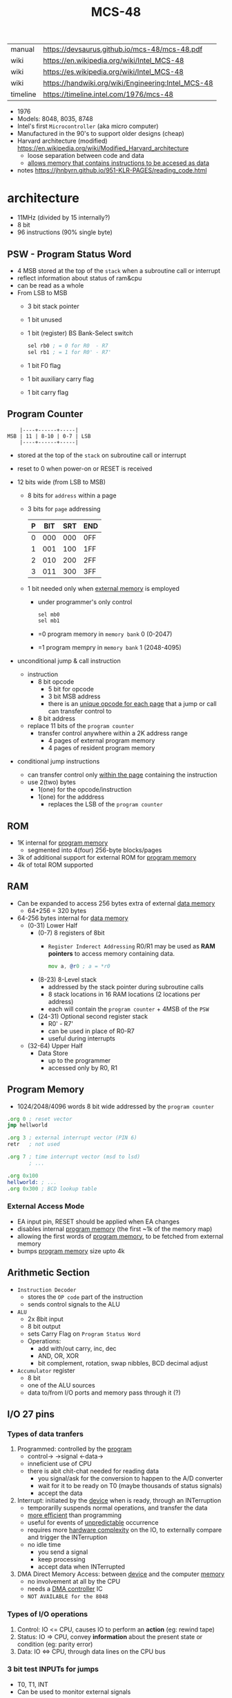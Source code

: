 #+TITLE: MCS-48

|----------+----------------------------------------------------|
| manual   | https://devsaurus.github.io/mcs-48/mcs-48.pdf      |
| wiki     | https://en.wikipedia.org/wiki/Intel_MCS-48         |
| wiki     | https://es.wikipedia.org/wiki/Intel_MCS-48         |
| wiki     | https://handwiki.org/wiki/Engineering:Intel_MCS-48 |
| timeline | https://timeline.intel.com/1976/mcs-48             |
|----------+----------------------------------------------------|

- 1976
- Models: 8048, 8035, 8748
- Intel's first =Microcontroller= (aka micro computer)
- Manufactured in the 90's to support older designs (cheap)
- Harvard architecture (modified) https://en.wikipedia.org/wiki/Modified_Harvard_architecture
  - loose separation between code and data
  - _allows memory that contains instructions to be accesed as data_

- notes https://jhnbyrn.github.io/951-KLR-PAGES/reading_code.html

* architecture

- 11MHz (divided by 15 internally?)
- 8 bit
- 96 instructions (90% single byte)

** PSW - Program Status Word

- 4 MSB stored at the top of the ~stack~ when a subroutine call or interrupt
- reflect information about status of ram&cpu
- can be read as a whole
- From LSB to MSB
  - 3 bit stack pointer
  - 1 bit unused
  - 1 bit (register) BS Bank-Select switch
    #+begin_src asm
      sel rb0 ; = 0 for R0  - R7
      sel rb1 ; = 1 for R0' - R7'
    #+end_src
  - 1 bit F0 flag
  - 1 bit auxiliary carry flag
  - 1 bit carry flag

** Program Counter

#+begin_src
    |----+------+-----|
MSB | 11 | 8-10 | 0-7 | LSB
    |----+------+-----|
#+end_src

- stored at the top of the ~stack~ on subroutine call or interrupt
- reset to 0 when power-on or RESET is received

- 12 bits wide (from LSB to MSB)
  - 8 bits for ~address~ within a page
  - 3 bits for ~page~ addressing
    |---+-----+-----+-----|
    | P | BIT | SRT | END |
    |---+-----+-----+-----|
    | 0 | 000 | 000 | 0FF |
    | 1 | 001 | 100 | 1FF |
    | 2 | 010 | 200 | 2FF |
    | 3 | 011 | 300 | 3FF |
    |---+-----+-----+-----|
  - 1 bit needed only when _external memory_ is employed
    - under programmer's only control
      #+begin_src asm
        sel mb0
        sel mb1
      #+end_src
    - =0 program memory in ~memory bank~ 0 (0-2047)
    - =1 program mempry in ~memory bank~ 1 (2048-4095)

- unconditional jump & call instruction
  - instruction
    - 8 bit opcode
      - 5 bit for opcode
      - 3 bit MSB address
      - there is an _unique opcode for each page_ that a jump or call can transfer control to
    - 8 bit address
  - replace 11 bits of the ~program counter~
    - transfer control anywhere within a 2K address range
      - 4 pages of external program memory
      - 4 pages of resident program memory

- conditional jump instructions
  - can transfer control only _within the page_ containing the instruction
  - use 2(two) bytes
    - 1(one) for the opcode/instruction
    - 1(one) for the adddress
      - replaces the LSB of the ~program counter~

** ROM

- 1K internal for _program memory_
  - segmented into 4(four) 256-byte blocks/pages
- 3k of additional support for external ROM for _program memory_
- 4k of total ROM supported

** RAM

- Can be expanded to access 256 bytes extra of external _data memory_
  - 64+256 = 320 bytes

- 64-256 bytes internal for _data memory_
  - (0-31) Lower Half
    - (0-7) 8 registers of 8bit
      - =Register Inderect Addressing=
        R0/R1 may be used as *RAM pointers* to access memory containing data.
        #+begin_src asm
          mov a, @r0 ; a = *r0
        #+end_src
    - (8-23) 8-Level stack
      - addressed by the stack pointer during subroutine calls
      - 8 stack locations in 16 RAM locations (2 locations per address)
      - each will contain the ~program counter~ + 4MSB of the ~PSW~
    - (24-31) Optional second register stack
      - R0' - R7'
      - can be used in place of R0-R7
      - useful during interrupts
  - (32-64) Upper Half
    - Data Store
      - up to the programmer
      - accessed only by R0, R1

** Program Memory

- 1024/2048/4096 words 8 bit wide addressed by the =program counter=

#+begin_src asm
  .org 0 ; reset vector
  jmp hellworld

  .org 3 ; external interrupt vector (PIN 6)
  retr   ; not used

  .org 7 ; time interrupt vector (msd to lsd)
         ; ...

  .org 0x100
  hellworld: ; ...
  .org 0x300 ; BCD lookup table
#+end_src

*** External Access Mode


- EA input pin, RESET should be applied when EA changes
- disables internal _program memory_ (the first ~1k of the memory map)
- allowing the first words of _program memory_, to be fetched from external memory
- bumps _program memory_ size upto 4k

** Arithmetic Section

  - =Instruction Decoder=
    - stores the ~OP code~ part of the instruction
    - sends control signals to the ALU
  - =ALU=
    - 2x 8bit input
    - 8 bit output
    - sets Carry Flag on ~Program Status Word~
    - Operations:
      - add with/out carry, inc, dec
      - AND, OR, XOR
      - bit complement, rotation, swap nibbles, BCD decimal adjust
  - =Accumulator= register
    - 8 bit
    - one of the ALU sources
    - data to/from I/O ports and memory pass through it (?)

** I/O 27 pins

*** Types of data tranfers

1) Programmed: controlled by the _program_
   - control-> ->signal <-data->
   - inneficient use of CPU
   - there is abit chit-chat needed for reading data
     + you signal/ask for the conversion to happen to the A/D converter
     + wait for it to be ready on T0 (maybe thousands of status signals)
     + accept the data

2) Interrupt: initiated by the _device_ when is ready, through an INTerruption
   - temporarilly suspends normal operations, and transfer the data
   - _more efficient_ than programming
   - useful for events of _unpredictable_ occurrence
   - requires more _hardware complexity_ on the IO, to externally compare and trigger the INTerruption
   - no idle time
     - you send a signal
     - keep processing
     - accept data when INTerrupted

3) DMA Direct Memory Access: between _device_ and the computer _memory_
   - no involvement at all by the CPU
   - needs a _DMA controller_ IC
   - =NOT AVAILABLE for the 8048=

*** Types of I/O operations

1) Control: IO <=  CPU, causes IO to perform an *action* (eg: rewind tape)
2) Status:  IO  => CPU, convey *information* about the present state or condition (eg: parity error)
3) Data:    IO <=> CPU, through data lines on the CPU bus

*** 3 bit test INPUTs for jumps

- T0, T1, INT
- Can be used to monitor external signals

*** 8 bit port (x2)

- TTL compatible IO
- you can mix input and output within a port
- output _latched_ (aka remains until new data is written)
  #+begin_src asm
    outl p1,a ; port 1 = accumulator
    outl p2,a ; port 2 = accumulator
  #+end_src
- input _non-latched_
  #+begin_src asm
    in a,p1 ; accumulator = port 1 state
    in a,p2 ; accumulator = port 2 state
  #+end_src

*** 8 bit bus

- all pins must be used for either input or output (no mixing possible)
- also use the accumulator for I/O
- used for address and data
- needs a transparent latch (373/573) IC for addresses
- bus (=OUTL= and =INS=)
  - configurations
    1) bidirectional (true)
       - with IO strobe pins (RD, WR)
    2) statically non-latched input
    3) statically latched output

* projects

- https://hackaday.io/project/19278-8048-maze-generator
  - code https://cdn.hackaday.io/files/19278824789952/maze.asm

- 20 breadboard computer, based on Ben Eater's 6502 project https://www.reddit.com/r/beneater/comments/gbmv8u/inspired_by_bens_6502_project_ive_decided_to/#lightbox
- https://web.archive.org/web/20140717062700/http://coprolite.com:80/8048.html
- http://www.moria.de/~michael/comp/ecb/sbcmcs48/hardware.html
- https://github.com/romavis/metra-m1t380-doc
- https://www.delabs-circuits.com/cirdir/micro/micro4.html
- programmer https://minuszerodegrees.net/willem/Willem%20MCS-48%20adapter.htm
- programmer
  - original https://www.jelora.fr/post/2024/06/15/Programmateur-de-microcontrleur-Intel-MCS-48-experimental-sur-Arduino.html
  - translation https://www-jelora-fr.translate.goog/post/2024/06/15/Programmateur-de-microcontrleur-Intel-MCS-48-experimental-sur-Arduino.html?_x_tr_sl=fr&_x_tr_tl=en&_x_tr_hl=es&_x_tr_pto=wapp
  - had a "MAB 8048H" IC from Philips

- 8042 keyboard https://wiki.osdev.org/%228042%22_PS/2_Controller
  - CHMOS
  - Slave microcontroller (?)
  - OTP EPROM
  - UPI-42 family
    - UPI-C42
    - UPI-L42

- Used in
  - [[https://en.wikipedia.org/wiki/Magnavox_Odyssey_2][Magnavox's Oddysey 2]] video game console (1978)
  - Korg Trident Series
  - Korg Poly-61
  - Roland Jupiter-4
  - Roland Promars

* support chips

- mcs-80 peripherals https://en.wikipedia.org/wiki/Intel_8080#Support_chips
- mcs-85 peripherals https://en.wikipedia.org/wiki/Intel_8085#Periphery

|------+----+------------------------------------------------|
| 8214 |    | Priority Interrupt Control                     |
| 8224 |    | Clock Generator                                |
| [[https://web.archive.org/web/20200919134210/https://www.datasheets360.com/pdf/-4828066515233335508][8228]] | 28 | System Controller & Bus Driver                 |
| [[https://web.archive.org/web/20230918030959/https://www.datasheets360.com/pdf/-4828066515233335508][8238]] |    | "                                              |
| [[https://en.wikipedia.org/wiki/Intel_8251][8251]] | 28 | Communication Controller, USART                |
| [[https://en.wikipedia.org/wiki/Intel_8253][8253]] | 24 | Programmable Interval Timer, PITs              |
| 8259 |    | Programmable Interrupt Controller, handle IRQs |
|------+----+------------------------------------------------|

* tools

- HSE-49: Original Dev Board https://en.wikipedia.org/wiki/Intel_system_development_kit#HSE-49
- AS output to binary to be written into ROM https://linux.die.net/man/1/p2bin
- assemblers
  - asm48 https://github.com/daveho/asm48
  - fasm macros https://board.flatassembler.net/topic.php?t=18398
  - sbasm https://www.sbprojects.net/sbasm/8080.php
- VHDL https://github.com/devsaurus/t48
- ROM programmer story https://laughtonelectronics.com/oldsite/lab_oem/lab_mcs48.html
- https://jhnbyrn.github.io/951-KLR-PAGES/reading_code.html
- dumping ROM https://www.sbprojects.net/projects/8049spy/index.php
- dumping ROM https://www.eevblog.com/forum/projects/intel-mcs-48-(8749-8049)-hmos-vs-cmos-differences-bus-driver-(dumping-woe)/
- dissasembler ? https://github.com/pmackinlay/binaryninja-mcs48
  - for https://binary.ninja/
- KIT: internal EPROM programmer for UV ereasable ones
  - https://www.mattmillman.com/projects/hveprom-project/an-easy-to-build-mcs-48-8748-8749-8741-8742-8048-8049-programmer-reader/
  - https://www.mattmillman.com/projects/an-intel-mcs-48-based-dual-temperature-sensor/

* codebases

- https://github.com/marekw1986/8048/blob/main/code/ascii/ascii.asm
- korg trident mk2 https://github.com/wohali/polysix/blob/457212866bcf8875156f871fd5cc638a6e59b143/docs/klm8048.asm#L4
- game https://github.com/tcr/8bit-demos/
- pwm https://github.com/retiredfeline/8048-pwmctl
- ⭐ display https://github.com/retiredfeline/beckman-clock
- maze https://cdn.hackaday.io/files/19278824789952/maze.asm
- i2c https://github.com/retiredfeline/8042-clock/
- metronome https://github.com/retiredfeline/8042-metronome
- clock https://web.archive.org/web/20220630074502/https://www.wraith.sf.ca.us/8048/
  - source https://web.archive.org/web/20041210150149/http://www.wraith.sf.ca.us/8048/block-sig.asm
  - sheet https://web.archive.org/web/20210913152817/https://www.wraith.sf.ca.us/8048/clock-8048.gif

* articles

- https://www.cpu-world.com/Arch/8048.html
- 22 https://www.eejournal.com/article/a-history-of-early-microcontrollers-part-4-the-intel-8048-and-8748/
- 20 https://www.mattmillman.com/mcs-48-the-quest-for-16-bit-division-on-the-8-bit-cpu-which-cant-divide-anything/
  - discussion https://news.ycombinator.com/item?id=24941189
- 13 http://www.theresistornetwork.com/2013/07/programming-vintage-intel-mcs-48.html
  - Early Intel processors combine the address and data bits onto the same lines and use two signals:
    1) ALE  (Address Latch Enable)
    2) PSEN (Program Store Enable)
  - To signal what state the bus is in.
  - This was done to save costs and keep pin count down.
  - Unfortunately this complicates the connection to an external PROM.

* videos

- 21 video | Intro to Intel 8048 and PIC 16f1619
  https://www.youtube.com/watch?v=7TIBGRGaTB0

** 20 video | 8048 microcontroller experiments

- https://www.youtube.com/watch?v=K83uTnW6IHU
- https://github.com/daveho/RandomStuff/tree/master/Episode05
  - MAX708 reset generator (?
  - 74HC573 address latch
  - AT28C64E-15PC
- ROM programmed at factory
- but if you tie EA (External Access input) pin high
  - it can work with external ROM
  - by using 1 address and 1 data bus pin

- $ asm48 -o foo.bin foo.asm

- Comment
  - I tied EA pin 7 to ground to use internal ROM running with a 10Mhz crystal.
  - I see what you mean with getting the CPU to reset reliably, a 2k2 resistor to VCC with a 10uf cap to gnd seems to work ok, boots reliably on power-up.
  - The devices I have are NEC types programmed with an equally ancient Expro-60 device programmer using an ISO interface card. Indeed a lot of fun, regards.

**** Example 1: infinite loop of NOPs
  #+begin_src asm
    .org 0x0
    reset:
            jmp entry
    .org 0x10
    entry:
            nop
            nop
            nop
            nop
            nop
            nop
            nop
            nop
            nop
            nop
            jmp entry
  #+end_src

**** Example 2: blink led

#+begin_src asm
  .org 0x0
  reset:
          jmp entry
  .org 0x10
  entry:
          mov A, #255 ; set all A bits to 1
          outl P1, A  ; output to port 1 (LED will be off)
          call delay
          move A, #0  ; set all A bits to 0
          outl P1, A  ; output to port 1 (LED will be ON)
          call delay
          jmp entry   ; repeat main loop
  delay:
          mov R0, #255 ; init outer loop counter
  delay_outer:
          mov R1, #255 ; init inner loop counter
  delay_inner:
          nop
          nop
          nop
          nop
          djnz R1, delay_inner ; dec inner count, continue if not zero
          djnz R0, delay_outer ; dec outer count, continue if not zero
          ret                  ; return to caller
#+end_src

